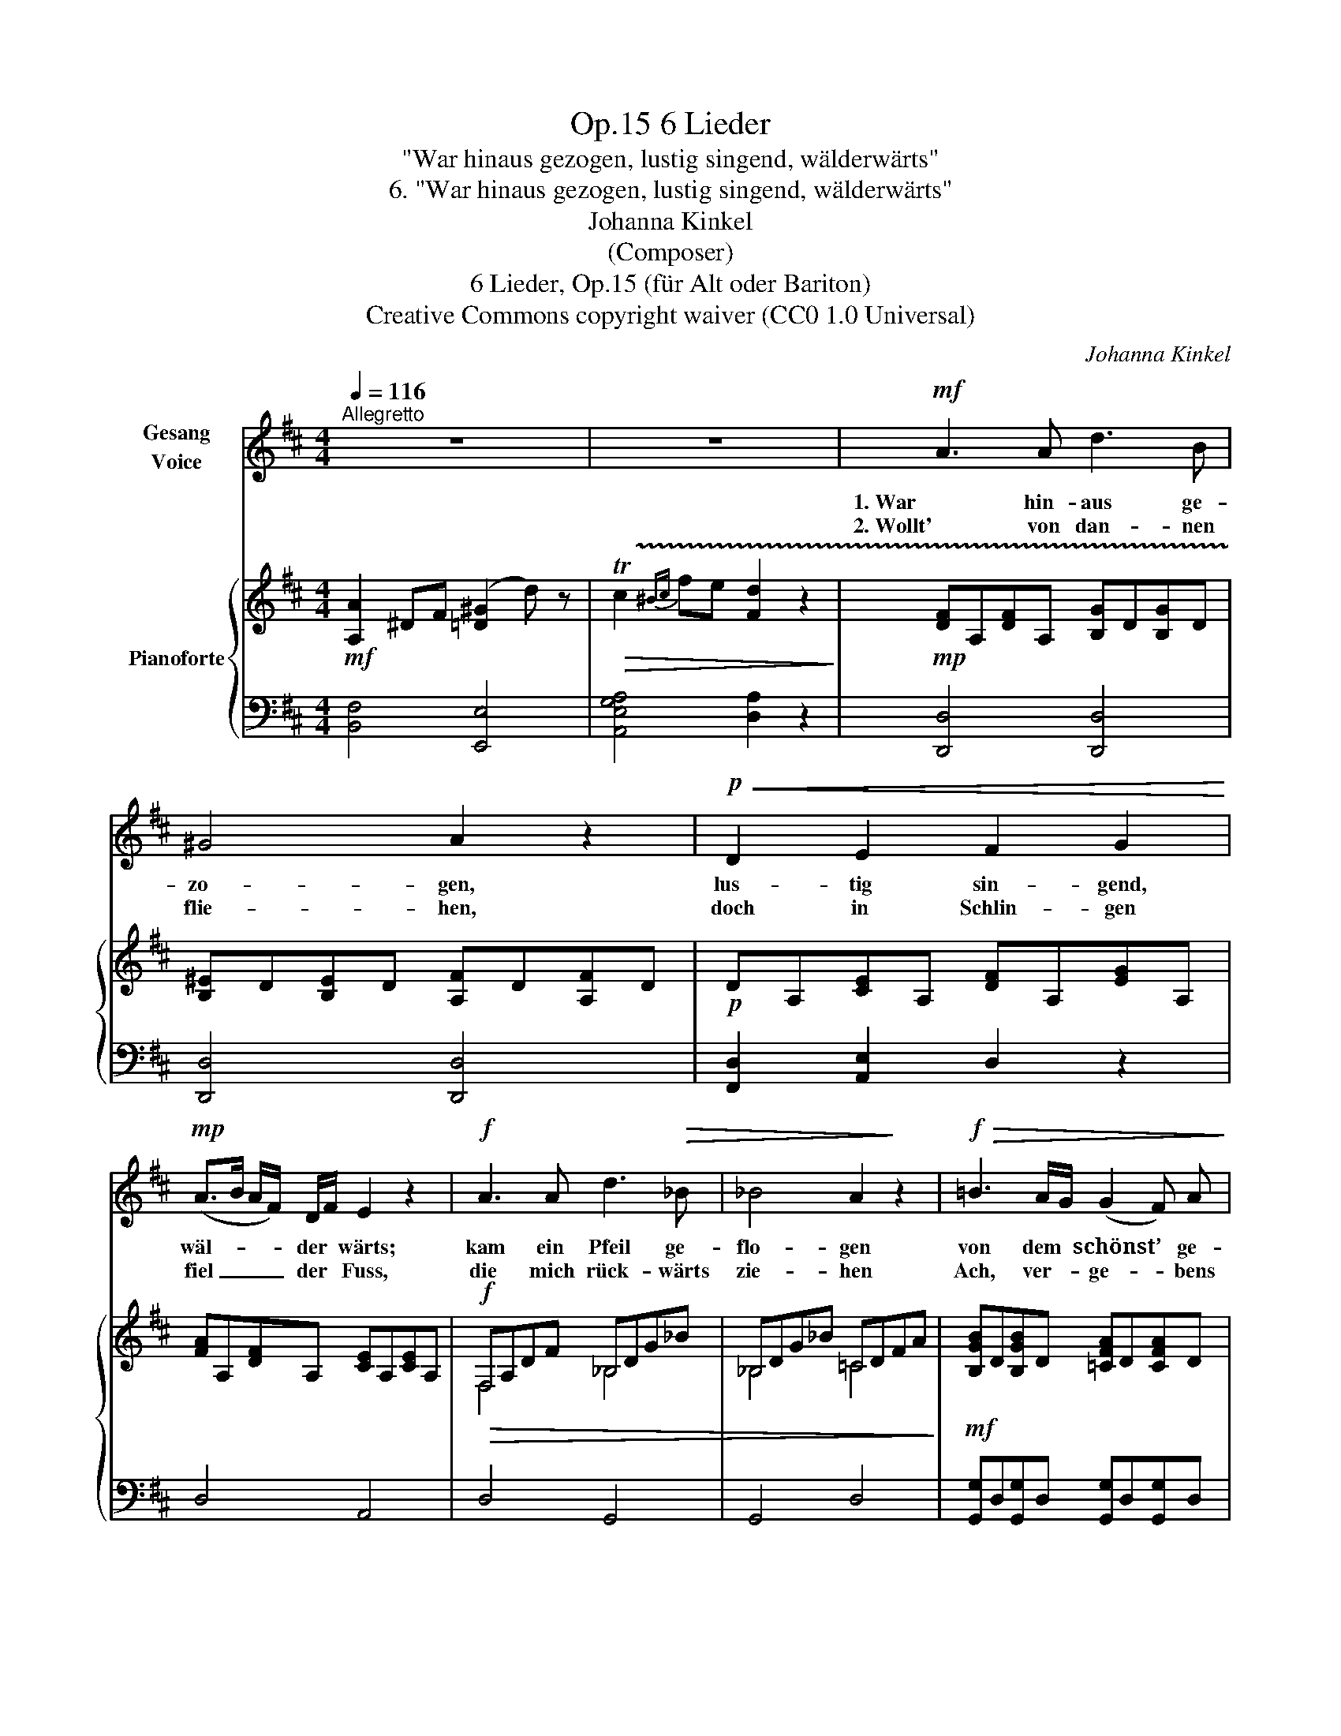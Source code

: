 X:1
T:6 Lieder, Op.15
T:"War hinaus gezogen, lustig singend, wälderwärts"
T:6. "War hinaus gezogen, lustig singend, wälderwärts"
T:Johanna Kinkel
T:(Composer)
T:6 Lieder, Op.15 (für Alt oder Bariton) 
T:Creative Commons copyright waiver (CC0 1.0 Universal)
C:Johanna Kinkel
Z:Johanna Kinkel
Z:Creative Commons copyright waiver (CC0 1.0 Universal)
%%score ( 1 2 ) { ( 3 5 ) | 4 }
L:1/8
Q:1/4=116
M:4/4
K:D
V:1 treble nm="Gesang\nVoice"
V:2 treble 
V:3 treble nm="Pianoforte"
V:5 treble 
V:4 bass 
V:1
"^Allegretto" z8 | z8 |!mf! A3 A d3 B | ^G4 A2 z2 |!p!!<(! D2 E2 F2 G2!<)! | %5
w: ||1. War hin- aus ge-|zo- gen,|lus- tig sin- gend,|
w: ||2. Wollt' von dan- nen|flie- hen,|doch in Schlin- gen|
!mp! (A>B A/F/) D/F/ E2 z2 |!f! A3 A d3!>(! _B | _B4 A2!>)! z2 |!f!!>(! =B3 A/G/ (G2 F) A!>)! | %9
w: wäl- * * * der * wärts;|kam ein Pfeil ge-|flo- gen|von dem * schönst’ * ge-|
w: fiel _ _ _ der * Fuss,|die mich rück- wärts|zie- hen|Ach, ver- * ge- * bens|
!f!!>(! =c3 B/A/ ^A2 B z!>)! |!mf! B3 A/B/ =c3 A |!>(! E3 D =C4!>)! | %12
w: wölb- ten * Bo- gen,|traf mir * in der|Brust das Herz,|
w: ist mein * Mü- hen,|ach, ver- * ge- bens|mein Ent- schluss;|
"^ritenuto."[Q:1/4=112]!f! =c6 _BA |[Q:1/4=108] (A2 G4) d2 | (!turn!=F4!>(! A3) G!>)! | %15
w: traf mir *|in _ der|Brust _ das|
w: Ach, ver- *|ge- * bens|mein _ Ent-|
!mp![Q:1/4=112] =F4 z4 |"^a Tempo."[Q:1/4=116] z2 z!mf! A _B2 A G |{G} =F2 F F (G2 F) _E | %18
w: Herz.|Er spal- tet es|wohl bis zum tief- * sten|
w: schluss.|O Ket- ten der|Lie- be, wer reisst euch ent-|
 D4!mp!!<(! D z E z | F z A z!<)! F2!>(! E>D | D4!>)! z4 :|[Q:1/4=112] z8 | z8!fine! |] %23
w: Grund. Nie, ach,|nie mehr wird’s ge _|sund.|||
w: zwei! Nie, ach,|nie mehr werd’ ich _|frei.|||
V:2
 x8 | x8 | x8 | x8 | x8 | x8 | x8 | x8 | x8 | x8 | x8 | x8 | x8 | x8 | x2 x/ x/ x/ x/ x4 | x8 | %16
 x8 | x6 =F _E | x8 | x8 | x8 :| x8 | x8 |] %23
V:3
!mf! [A,A]2 ^DF ([=D^G]2 d) z |!>(! !trill(!Tc2{^Bc} fe [Fd]2 z2!>)! | %2
!mp! [DF]A,[DF]A, [B,G]D[B,G]D | [B,^E]D[B,E]D [A,F]D[A,F]D |!p! DA,[CE]A, [DF]A,[EG]A, | %5
 [FA]A,[DF]A, [CE]A,[CE]A, |!f!!>(! F,A,DF _B,DG_B | _B,DG_B =CDFA!>)! | %8
!mf! [B,GB]D[B,GB]D [=CFA]D[CFA]D | [=CFA]D[CFA]D [B,G]D[B,G]D | [^G,D]E^GE [A,=C]EAE | %11
 [^G,D]E^GE [A,=C]EAE |!f! =C=FA=c CFAc | DG_Bd DGBd | [=F=c]!courtesy!=C[Fc]!>(!C [Ec]C[Ec]!>)!C | %15
!p! [=CA]A,[CA]A, [CA]!<(!A,[CA]A,!<)! |!mf! [^CGA]A,[CGA]A, [EG]A,[EG]A, | %17
 [D=F]A,[DF]A, [=C_E]=F,[CE]F, | [_B,D]=F,[B,D]F,!p! [^G,D]E,[G,D]E, | %19
 [^F,D]A,[^F,D]A, [DF]A,[G,CE]A, | [F,D]A,[F,D]A,!<(! [F,D][A,E][DF][EG]!<)! :| %21
!mf! [A,A]2 ^DF ([=D^G]2 d) z | !trill(!Tc2{^Bc} fe !fermata![Fd]2 z2 |] %23
V:4
 [B,,F,]4 [E,,E,]4 | [A,,E,G,A,]4 [D,A,]2 z2 | [D,,D,]4 [D,,D,]4 | [D,,D,]4 [D,,D,]4 | %4
 [F,,D,]2 [A,,E,]2 D,2 z2 | D,4 A,,4 | D,4 G,,4 | G,,4 D,4 | %8
 [G,,G,]D,[G,,G,]D, [G,,G,]D,[G,,G,]D, | [D,,D,]4 [G,,G,]4 | E,4 E,4 | E,4 A,,4 | %12
 [A,,=F,A,]4 [A,,F,A,]4 | [_B,,D,G,_B,]8 | [=C,=F,A,]4 [C,G,_B,]4 | [=F,,=C,=F,]8 | %16
 [E,,E,]4 [C,,C,]4 | [D,,D,]4 [A,,,A,,]4 | [_B,,,_B,,]4 [B,,,B,,]4 | [A,,,A,,]4 [A,,,A,,]4 | %20
 [D,,A,,]4 z4 :| [B,,F,]4 [E,,E,]4 | [A,,E,G,A,]4 [D,A,]2 z2 |] %23
V:5
 x8 | x8 | x8 | x8 | x8 | x8 | F,4 _B,4 | _B,4 =C4 | x8 | x8 | x8 | x8 | =C4 C4 | D4 D4 | x8 | x8 | %16
 x8 | x8 | x8 | x8 | x8 :| x8 | x8 |] %23

